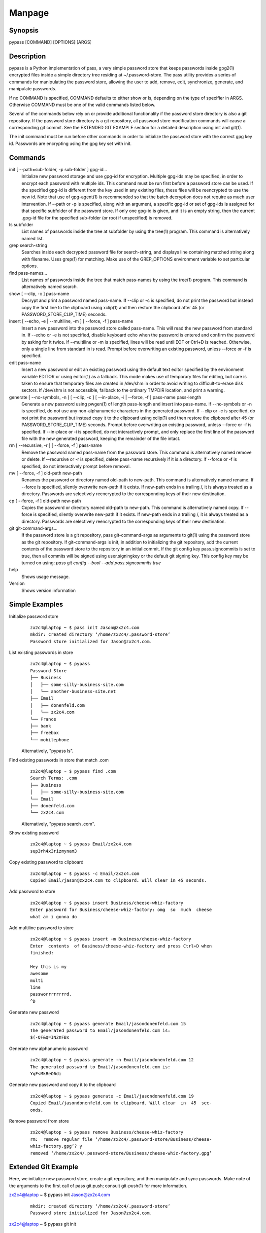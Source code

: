 Manpage
=======

Synopsis
--------

pypass [COMMAND] [OPTIONS] [ARGS]

Description
-----------

pypass is a Python implementation of pass,  a  very  simple  password store that keeps passwords inside gpg2(1) encrypted files inside a simple directory tree residing at ~/.password-store.  The pass utility provides a series of commands for manipulating the password store, allowing the user to add, remove, edit, synchronize, generate, and manipulate passwords.

If no COMMAND is specified, COMMAND defaults to either show  or  ls, depending  on  the type of specifier in ARGS. Otherwise COMMAND must be one of the valid commands listed below.

Several of the commands below rely on or  provide  additional  functionality  if the password store directory is also a git repository. If the password store directory is a git  repository,  all  password store  modification  commands will cause a corresponding git commit. See the EXTENDED GIT EXAMPLE  section  for  a  detailed  description using init and git(1).

The  init command must be run before other commands in order to initialize the password store with the correct gpg  key  id.  Passwords are encrypting using the gpg key set with init.

Commands
--------

init [ --path=sub-folder, -p sub-folder ] gpg-id...
    Initialize new password storage and use  gpg-id  for  encryption.  Multiple gpg-ids  may  be specified, in order to encrypt each password with multiple ids. This command must be run first before a password store can be used. If the  specified gpg-id is different from the key used in any existing files, these files will be reencrypted to use the new id.  Note that use  of  gpg-agent(1)  is  recommended  so that the batch decryption does not require as much user intervention. If --path or -p is specified, along with  an  argument, a specific gpg-id or set of gpg-ids is assigned for that specific subfolder of the password store. If only one gpg-id is given,  and  it  is  an empty  string,  then  the current .gpg-id file for the specified sub-folder (or root if unspecified) is removed.

ls subfolder
    List names of passwords inside the tree at subfolder by using  the  tree(1) program. This command is alternatively named list.

grep search-string
    Searches  inside  each  decrypted password file for search-string, and displays line containing matched string along with filename. Uses grep(1)  for matching. Make use of the GREP_OPTIONS environment variable to set particular options.

find pass-names...
    List names of passwords inside the tree that match pass-names by using  the tree(1) program. This command is alternatively named search.


show [ --clip, -c ] pass-name
    Decrypt and print a password named pass-name. If --clip or -c is specified, do not print the password but instead copy the first line to the  clipboard using   xclip(1)  and  then  restore  the  clipboard  after  45  (or  PASSWORD_STORE_CLIP_TIME) seconds.

insert [ --echo, -e | --multiline, -m ] [ --force, -f ] pass-name
    Insert a new password into the password store called pass-name.  This  will read  the  new password from standard in. If --echo or -e is not specified, disable keyboard echo when the password is entered and confirm the password by  asking  for  it twice. If --multiline or -m is specified, lines will be read until EOF or Ctrl+D is reached. Otherwise, only  a  single  line  from standard in is read. Prompt before overwriting an existing password, unless --force or -f is specified.

edit pass-name
    Insert a new password or edit an existing password using the  default  text editor specified by the environment variable EDITOR or using editor(1) as a fallback. This mode makes use of temporary files for editing, but  care  is taken  to  ensure  that temporary files are created in /dev/shm in order to avoid writing to difficult-to-erase disk sectors. If /dev/shm is not accessible, fallback to the ordinary TMPDIR location, and print a warning.


generate  [  --no-symbols,  -n  ]  [ --clip, -c ] [ --in-place, -i | --force, -f ] pass-name pass-length
    Generate a new password using pwgen(1) of  length  pass-length  and  insert into  pass-name.  If  --no-symbols  or -n is specified, do not use any non-alphanumeric characters in the generated password.   If  --clip  or  -c  is specified,  do  not print the password but instead copy it to the clipboard using  xclip(1)  and  then  restore  the  clipboard  after  45  (or   PASSWORD_STORE_CLIP_TIME) seconds.  Prompt before overwriting an existing password, unless --force or -f is specified. If --in-place or -i is  specified, do  not  interactively prompt, and only replace the first line of the password file with the new generated password, keeping  the  remainder  of  the file intact.


rm [ --recursive, -r ] [ --force, -f ] pass-name
    Remove  the  password named pass-name from the password store. This command is alternatively named remove or delete. If --recursive or -r is specified, delete  pass-name  recursively  if  it  is a directory. If --force or -f is specified, do not interactively prompt before removal.

mv [ --force, -f ] old-path new-path
    Renames the password or directory named old-path to new-path. This  command is  alternatively named rename. If --force is specified, silently overwrite new-path if it exists. If new-path ends in  a  trailing  /,  it  is  always treated as a directory. Passwords are selectively reencrypted to the corresponding keys of their new destination.

cp [ --force, -f ] old-path new-path
    Copies the password or directory named old-path to new-path.  This  command is  alternatively  named  copy. If --force is specified, silently overwrite new-path if it exists. If new-path ends in  a  trailing  /,  it  is  always treated as a directory. Passwords are selectively reencrypted to the corresponding keys of their new destination.

git git-command-args...
    If the password store is a git repository, pass git-command-args  as  arguments to git(1) using the password store as the git repository. If git-command-args is init, in addition to initializing the git repository, add  the current contents of the password store to the repository in an initial commit. If the git config key pass.signcommits is set to true, then  all  commits  will  be signed using user.signingkey or the default git signing key. This config key may be turned on  using:  `pass  git  config  --bool  --add pass.signcommits true`

help 
    Shows usage message.

Version
    Shows version information

Simple Examples
---------------

Initialize password store
    ::

        zx2c4@laptop ~ $ pass init Jason@zx2c4.com
        mkdir: created directory ‘/home/zx2c4/.password-store’
        Password store initialized for Jason@zx2c4.com.

List existing passwords in store
    ::

        zx2c4@laptop ~ $ pypass
        Password Store
        ├── Business
        │   ├── some-silly-business-site.com
        │   └── another-business-site.net
        ├── Email
        │   ├── donenfeld.com
        │   └── zx2c4.com
        └── France
        ├── bank
        ├── freebox
        └── mobilephone

    Alternatively, "pypass ls".

Find existing passwords in store that match .com
    ::

        zx2c4@laptop ~ $ pypass find .com
        Search Terms: .com
        ├── Business
        │   ├── some-silly-business-site.com
        └── Email
        ├── donenfeld.com
        └── zx2c4.com

    Alternatively, "pypass search .com".

Show existing password
    ::

        zx2c4@laptop ~ $ pypass Email/zx2c4.com
        sup3rh4x3rizmynam3

Copy existing password to clipboard
    ::

        zx2c4@laptop ~ $ pypass -c Email/zx2c4.com
        Copied Email/jason@zx2c4.com to clipboard. Will clear in 45 seconds.

Add password to store
    ::

        zx2c4@laptop ~ $ pypass insert Business/cheese-whiz-factory
        Enter password for Business/cheese-whiz-factory: omg  so  much  cheese
        what am i gonna do

Add multiline password to store
    ::

        zx2c4@laptop ~ $ pypass insert -m Business/cheese-whiz-factory
        Enter  contents  of Business/cheese-whiz-factory and press Ctrl+D when
        finished:

        Hey this is my
        awesome
        multi
        line
        passworrrrrrrrd.
        ^D

Generate new password
    ::

        zx2c4@laptop ~ $ pypass generate Email/jasondonenfeld.com 15
        The generated password to Email/jasondonenfeld.com is:
        $(-QF&Q=IN2nFBx

Generate new alphanumeric password
    ::

        zx2c4@laptop ~ $ pypass generate -n Email/jasondonenfeld.com 12
        The generated password to Email/jasondonenfeld.com is:
        YqFsMkBeO6di

Generate new password and copy it to the clipboard
    ::

        zx2c4@laptop ~ $ pypass generate -c Email/jasondonenfeld.com 19
        Copied Email/jasondonenfeld.com to clipboard. Will clear  in  45  sec‐
        onds.

Remove password from store
    ::

        zx2c4@laptop ~ $ pypass remove Business/cheese-whiz-factory
        rm:  remove regular file ‘/home/zx2c4/.password-store/Business/cheese-
        whiz-factory.gpg’? y
        removed ‘/home/zx2c4/.password-store/Business/cheese-whiz-factory.gpg’


Extended Git Example
--------------------

Here, we initialize new password store, create a git  repository,  and  then manipulate  and sync passwords. Make note of the arguments to the first call of pass git push; consult git-push(1) for more information.

zx2c4@laptop ~ $ pypass init Jason@zx2c4.com
    ::

        mkdir: created directory ‘/home/zx2c4/.password-store’
        Password store initialized for Jason@zx2c4.com.

zx2c4@laptop ~ $ pypass git init
    ::

        Initialized empty Git repository in /home/zx2c4/.password-store/.git/
        [master (root-commit) 998c8fd] Added current contents of password store.
        1 file changed, 1 insertion(+)
        create mode 100644 .gpg-id


zx2c4@laptop ~ $ pypass git remote add origin kexec.com:pass-store

zx2c4@laptop ~ $ pypass generate Amazon/amazonemail@email.com 21
    ::

        mkdir: created directory ‘/home/zx2c4/.password-store/Amazon’
        [master 30fdc1e] Added generated password  for  Amazon/amazonemail@email.com
        to store.
        1 file changed, 0 insertions(+), 0 deletions(-)
        create mode 100644 Amazon/amazonemail@email.com.gpg
        The generated password to Amazon/amazonemail@email.com is:
        <5m,_BrZY`antNDxKN<0A

zx2c4@laptop ~ $ pypass git push -u --all
    ::
        
        Counting objects: 4, done.
        Delta compression using up to 2 threads.
        Compressing objects: 100% (3/3), done.
        Writing objects: 100% (4/4), 921 bytes, done.
        Total 4 (delta 0), reused 0 (delta 0)
        To kexec.com:pass-store
        * [new branch]      master -> master
        Branch master set up to track remote branch master from origin.

zx2c4@laptop ~ $ pypass insert Amazon/otheraccount@email.com
    ::
        
        Enter          password          for          Amazon/otheraccount@email.com:
        som3r3a11yb1gp4ssw0rd!!88**
        [master b9b6746] Added given password for  Amazon/otheraccount@email.com  to
        store.
        1 file changed, 0 insertions(+), 0 deletions(-)
        create mode 100644 Amazon/otheraccount@email.com.gpg

zx2c4@laptop ~ $ pypass rm Amazon/amazonemail@email.com
    ::
        
        rm:   remove   regular   file   ‘/home/zx2c4/.password-store/Amazon/amazone‐
        mail@email.com.gpg’? y
        removed ‘/home/zx2c4/.password-store/Amazon/amazonemail@email.com.gpg’
        rm 'Amazon/amazonemail@email.com.gpg'
        [master 288b379] Removed Amazon/amazonemail@email.com from store.
        1 file changed, 0 insertions(+), 0 deletions(-)
        delete mode 100644 Amazon/amazonemail@email.com.gpg

zx2c4@laptop ~ $ pypass git push
    ::
        
        Counting objects: 9, done.
        Delta compression using up to 2 threads.
        Compressing objects: 100% (5/5), done.
        Writing objects: 100% (7/7), 1.25 KiB, done.
        Total 7 (delta 0), reused 0 (delta 0)
        To kexec.com:pass-store



Files
-----

~/.password-store
    The default password storage directory.

~/.password-store/.gpg-id
    Contains the default gpg key identification used for encryption and decryption.   Multiple  gpg  keys may be specified in this file, one per line. If this file exists in any sub directories, passwords inside those sub  directories  are  encrypted  using those keys. This should be set using the init command.


Environement Variables
---------------------

PASSWORD_STORE_DIR
    Overrides the default password storage directory.

PASSWORD_STORE_KEY
    Overrides the default gpg key identification set by  init.  Keys  must  not contain  spaces  and  thus  use  of the hexidecimal key signature is recommended.  Multiple keys may be specified separated by spaces.

PASSWORD_STORE_GIT
    Overrides the default root of the git repository, which is helpful if PASSWORD_STORE_DIR  is  temporarily set to a sub-directory of the default password store.


PASSWORD_STORE_CLIP_TIME
    Specifies  the number of seconds to wait before restoring the clipboard, by default 45 seconds.

PASSWORD_STORE_UMASK
    Sets the umask of all files modified by pypass, by default 077.

EDITOR 
    The location of the text editor used by edit.

See Also
--------
    :manpage:`gpg2(1)`, :manpage:`pwgen(1)`, :manpage:`git(1)`, :manpage:`xclip(1)`.

Author
------

    pypass was written by Alexandre Viau <alexandre@alexandreviau.net>. For updates and more information, a project page is available on the World Wide Web (https://github.com/ReAzem/python-pass).

    pass was written by Jason A. Donenfeld ⟨Jason@zx2c4.com⟩.  For  updates  and  more information,  a project  page  is  available  on  the  World  Wide  Web  ⟨http://www.passwordstore.org/⟩.

Copying
-------

    python-pass is free software: you can redistribute it and/or modify it under the terms of the GNU General Public License as published by the Free Software Foundation, either version 3 of the License, or(at your option) any later version.

    python-pass is distributed in the hope that it will be useful, but WITHOUT ANY WARRANTY; without even the implied warranty of MERCHANTABILITY or FITNESS FOR A PARTICULAR PURPOSE.  See the GNU General Public License for more details.

    You should have received a copy of the GNU General Public License along with python-pass.  If not, see <http://www.gnu.org/licenses/>.


